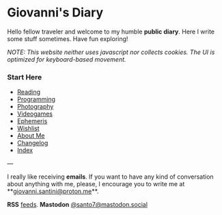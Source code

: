 #+startup: content indent

* Giovanni's Diary
#+INDEX: Giovanni's Diary

Hello fellow traveler and welcome to my humble *public diary*. Here I
write some stuff sometimes. Have fun exploring!

/NOTE: This website neither uses javascript nor collects cookies. The/
/UI is optimized for keyboard-based movement./

*** Start Here

- [[file:reading/reading.org][Reading]]
- [[file:programming/programming.org][Programming]]
- [[file:photography/photography.org][Photography]]
- [[file:videogames/videogames.org][Videogames]]
- [[file:ephemeris/ephemeris.org][Ephemeris]]
- [[file:wishlist.org][Wishlist]]
- [[file:about.org][About Me]]
- [[file:changelog.org][Changelog]]
- [[file:theindex.org][Index]]
  
---

  I really like receiving **emails**. If you want to have any kind of
  conversation about anything with me, please, I encourage you to
  write me at **[[mailto:giovanni.santini@proton.me][giovanni.santini@proton.me]]**.

**RSS** [[file:feeds.org][feeds]]. **Mastodon** [[https://mastodon.social/@santo7][@santo7@mastodon.social]]

